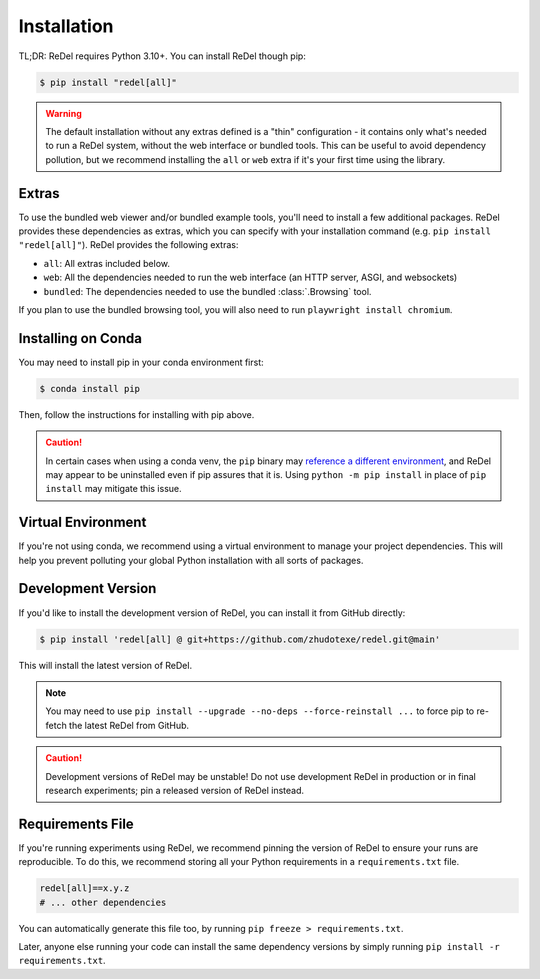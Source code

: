 Installation
============

TL;DR: ReDel requires Python 3.10+. You can install ReDel though pip:

.. code-block:: console

    $ pip install "redel[all]"

.. warning::
    The default installation without any extras defined is a "thin" configuration - it contains only what's needed to
    run a ReDel system, without the web interface or bundled tools. This can be useful to avoid dependency pollution,
    but we recommend installing the ``all`` or ``web`` extra if it's your first time using the library.

Extras
------
To use the bundled web viewer and/or bundled example tools, you'll need to install a few additional packages. ReDel
provides these dependencies as extras, which you can specify with your installation command
(e.g. ``pip install "redel[all]"``). ReDel provides the following extras:

* ``all``: All extras included below.
* ``web``: All the dependencies needed to run the web interface (an HTTP server, ASGI, and websockets)
* ``bundled``: The dependencies needed to use the bundled :class:`.Browsing` tool.

If you plan to use the bundled browsing tool, you will also need to run ``playwright install chromium``.

Installing on Conda
-------------------
You may need to install pip in your conda environment first:

.. code-block:: console

    $ conda install pip

Then, follow the instructions for installing with pip above.

.. caution::

    In certain cases when using a conda venv, the ``pip`` binary may
    `reference a different environment <https://stackoverflow.com/questions/41060382/using-pip-to-install-packages-to-anaconda-environment>`_,
    and ReDel may appear to be uninstalled even if pip assures that it is. Using ``python -m pip install`` in place of
    ``pip install`` may mitigate this issue.

Virtual Environment
-------------------
If you're not using conda, we recommend using a virtual environment to manage your project dependencies. This will
help you prevent polluting your global Python installation with all sorts of packages.

.. tab:: macOS/Linux

    .. code-block:: console

        $ python -m venv ./venv
        $ ./venv/bin/activate
        $ pip install "redel[all]"

.. tab:: Windows

    .. code-block:: console

        $ python -m venv venv
        $ venv\Scripts\activate.bat
        $ pip install "redel[all]"

Development Version
-------------------
If you'd like to install the development version of ReDel, you can install it from GitHub directly:

.. code-block:: console

    $ pip install 'redel[all] @ git+https://github.com/zhudotexe/redel.git@main'

This will install the latest version of ReDel.

.. note::
    You may need to use ``pip install --upgrade --no-deps --force-reinstall ...`` to force pip to re-fetch the
    latest ReDel from GitHub.

.. caution::
    Development versions of ReDel may be unstable! Do not use development ReDel in production or in final research
    experiments; pin a released version of ReDel instead.

Requirements File
-----------------
If you're running experiments using ReDel, we recommend pinning the version of ReDel to ensure your runs are reproducible.
To do this, we recommend storing all your Python requirements in a ``requirements.txt`` file.

.. code-block:: text

    redel[all]==x.y.z
    # ... other dependencies

You can automatically generate this file too, by running ``pip freeze > requirements.txt``.

Later, anyone else running your code can install the same dependency versions by simply running
``pip install -r requirements.txt``.
